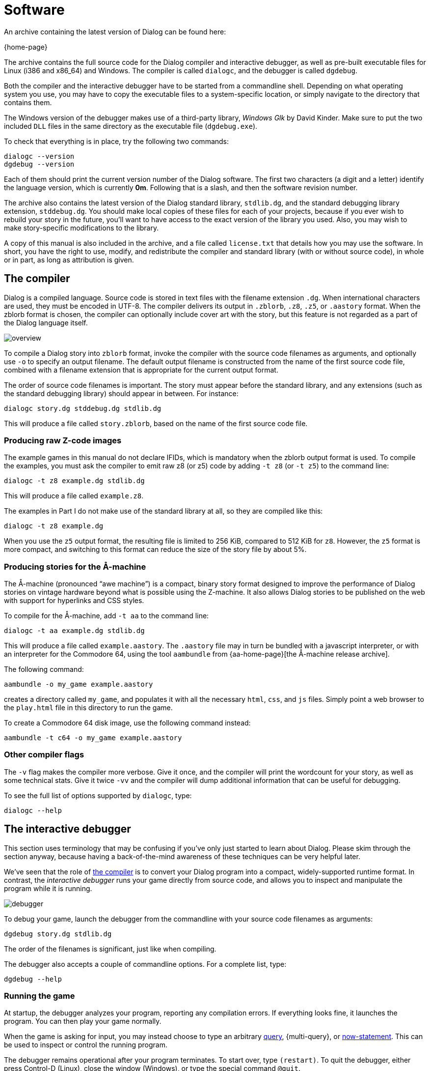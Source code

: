 = Software

An archive containing the latest version of Dialog can be found here:

{home-page}

The archive contains the full source code for the Dialog compiler and
interactive debugger, as well as pre-built executable files for Linux (i386 and
x86_64) and Windows. The compiler is called `dialogc`, and the debugger
is called `dgdebug`.

Both the compiler and the interactive debugger have to be started from a
commandline shell. Depending on what operating system you use, you may have to
copy the executable files to a system-specific location, or simply navigate to
the directory that contains them.

The Windows version of the debugger makes use of a third-party library,
_Windows Glk_ by David Kinder. Make sure to put the two included `DLL`
files in the same directory as the executable file (`dgdebug.exe`).

To check that everything is in place, try the following two commands:

[role="output"]
```
dialogc --version
dgdebug --version
```

Each of them should print the current version number of the Dialog software. The
first two characters (a digit and a letter) identify the language version, which
is currently *0m*. Following that is a slash, and then the software revision
number.

The archive also contains the latest version of the Dialog standard library,
`stdlib.dg`, and the standard debugging library extension,
`stddebug.dg`. You should make local copies of these files for each of your
projects, because if you ever wish to rebuild your story in the future, you'll
want to have access to the exact version of the library you used. Also, you may
wish to make story-specific modifications to the library.

A copy of this manual is also included in the archive, and a file called
[.nobreak]#`license.txt`# that details how you may use the software. In
short, you have the right to use, modify, and redistribute the compiler and
standard library (with or without source code), in whole or in part, as long as
attribution is given.

[#compiler]
== The compiler

Dialog is a compiled language. Source code is stored in text files with the
filename extension `.dg`. When international characters are used, they must
be encoded in UTF-8. The compiler delivers its output in `.zblorb`,
`.z8`, `.z5`, or `.aastory` format. When the zblorb format is
chosen, the compiler can optionally include cover art with the story, but this
feature is not regarded as a part of the Dialog language itself.

image:overview.png[overview]

To compile a Dialog story into `zblorb` format, invoke the compiler with
the source code filenames as arguments, and optionally use [.nobreak]#`-o`#
to specify an output filename. The default output filename is constructed from
the name of the first source code file, combined with a filename extension that
is appropriate for the current output format.

The order of source code filenames is important. The story must appear before
the standard library, and any extensions (such as the standard debugging
library) should appear in between. For instance:

[role=output]
```
dialogc story.dg stddebug.dg stdlib.dg
```

This will produce a file called `story.zblorb`, based on the name of the
first source code file.

=== Producing raw Z-code images

The example games in this manual do not declare IFIDs, which is mandatory when
the zblorb output format is used. To compile the examples, you must ask the
compiler to emit raw z8 (or z5) code by adding `-t z8`
(or `-t z5`) to the command line:

`dialogc -t z8 example.dg stdlib.dg`

This will produce a file called `example.z8`.

The examples in Part I do not make use of the standard library at all, so they
are compiled like this:

`dialogc -t z8 example.dg`

When you use the `z5` output format, the resulting file is limited to
256 KiB, compared to 512 KiB for `z8`. However, the `z5` format is
more compact, and switching to this format can reduce the size of the story file
by about 5%.

=== Producing stories for the Å-machine

The Å-machine (pronounced “awe machine”) is a compact, binary story format
designed to improve the performance of Dialog stories on vintage hardware beyond
what is possible using the Z-machine. It also allows Dialog stories to be
published on the web with support for hyperlinks and CSS styles.

To compile for the Å-machine, add `-t aa` to the command line:

[role=output]
```
dialogc -t aa example.dg stdlib.dg
```

This will produce a file called `example.aastory`. The `.aastory` file
may in turn be bundled with a javascript interpreter, or with an interpreter for
the Commodore 64, using the tool `aambundle` from
{aa-home-page}[the Å-machine release archive].

The following command:

[role=output]
```
aambundle -o my_game example.aastory
```

creates a directory called `my_game`, and populates it with all the
necessary `html`, `css`, and `js` files. Simply point a web
browser to the `play.html` file in this directory to run the game.

To create a Commodore 64 disk image, use the following command instead:

[role=output]
```
aambundle -t c64 -o my_game example.aastory
```


=== Other compiler flags

The `-v` flag makes the compiler more verbose. Give it once,
and the compiler will print the wordcount for your story, as well as some
technical stats. Give it twice `-vv` and the compiler will
dump additional information that can be useful for debugging.

To see the full list of options supported by `dialogc`, type:

[role=output]
```
dialogc --help
```

[#dgdebug]
== The interactive debugger

This section uses terminology that may be confusing if you've only just started
to learn about Dialog. Please skim through the section anyway, because having a
back-of-the-mind awareness of these techniques can be very helpful later.

We've seen that the role of xref:#compiler[the compiler] is to
convert your Dialog program into a compact, widely-supported runtime format. In
contrast, the _interactive debugger_ runs your game directly from source code,
and allows you to inspect and manipulate the program while it is running.

image:debugger.png[debugger]

To debug your game, launch the debugger from the commandline with your source
code filenames as arguments:

[role=output]
```
dgdebug story.dg stdlib.dg
```

The order of the filenames is significant, just like when compiling.

The debugger also accepts a couple of commandline options. For a complete list,
type:

[role=output]
```
dgdebug --help
```

=== Running the game

At startup, the debugger analyzes your program, reporting any compilation
errors. If everything looks fine, it launches the program. You can then play
your game normally.

When the game is asking for input, you may instead choose to type an arbitrary
xref:lang:execution.adoc#predicates[query],
{multi-query},
or
xref:lang:dynamic.adoc[now-statement].
This can be used to inspect or control the
running program.

The debugger remains operational after your program terminates. To start over,
type `(restart)`. To quit the debugger, either press Control-D (Linux),
close the window (Windows), or type the special command `@quit`.

=== Modifying a running game

The interactive debugger watches your source code files for changes. New code is
merged into the running program automatically, so you can test new functionality
without restarting the game.

If there are compilation errors in the new version of the source code, the
debugger will report them and put the execution on hold until you've fixed them.

Any xref:lang:dynamic.adoc[dynamic predicates] that have changed during gameplay
retain their value, so that e.g. the player character remains in the current
room, with any picked-up objects still in their inventory. But unchanged dynamic
predicates will reflect the initial value declarations as they're given in the
new version of the source code.

The debugger also tries to match
xref:lang:control.adoc#select-var[select statements] in
the old and new versions of the code, in order to make the transition as
seamless as possible. But you may occasionally find that a select statement has
been reset.

Be aware that by modifying the source code, you can introduce new
xref:lang:execution.adoc#parameters[objects] and
xref:lang:varsvalues.adoc#values[dictionary words],
but you can't remove them. This
affects the operation of the built-in `(object $)` predicate, as well as
`(get input $)`, with particular consequences for games that use the
xref:lang:io.adoc#input[removable word endings]
feature. To remove extraneous objects and dictionary words, use `(restart)` (or `@replay`; see below).

=== Debugging commands

In addition to arbitrary queries and now-statements, the debugger allows you to
type _debugging commands_ at the game prompt. These are recognized by a leading
`@` character.

The debugger maintains a list of all _accumulated input_ that you've typed into
the running program. Only proper input counts, not queries or debugging
commands. The list is cleared on restart, and trimmed on undo, so in that sense
it represents a straight path from the beginning of the game to the current game
state. The following debugging commands make use of it:

@replay::

Resets the game, and re-enters all accumulated input. This will normally
reproduce the current game position from a clean start, but it may work
differently if you've made changes to the source code, or if the game includes
randomized behaviour. It can be useful for catching unintended non-local effects
of a code change.

@again::

Performs an undo operation, and then re-enters the most recent line of input.
This command offers more fine-grained control than `@replay`, and generally
works better for games with randomized behaviour. It lets you focus on the local
effects of a code change.

@g::

A synonym for `@again`.

@save::

Saves the accumulated input as a simple text file. The debugger will ask you for
a filename.

@restore::

Resets the game, and reads input from a text file, thus recreating the saved
game position. The debugger will ask you for a filename.

You can get a full list of debugging commands by typing `@help` at the
prompt. These commands can be abbreviated as long as the abbreviation is unique;
`@h` works for `@help`, for instance.

=== Suspending execution

The terminal version of the debugger (i.e. _not_ the Windows Glk version) allows
you to suspend a running computation by pressing Control-C at any time. This
will immediately take you to a prompt where you can type queries and debugging
commands.

To resume execution, type a blank line at this prompt.

Suspending is useful when you've enabled
xref:lang:io.adoc#debugging[tracing] and
found that you got a bit more than you bargained for. At the
`[More]` prompt, simply hit Control-C, type `(trace off)`,
and press return a second time.

It can also be used to escape from an accidental infinite loop, using
`(stop)`. This is rarely needed, however, because the debugger does not
perform tail-call optimization, and there's a limit on the number of recursive
calls.

=== Some useful debugging techniques

Use queries to inspect the state of the running program, e.g. type
`*($ has parent `box)# into the game to get a list of every object
that's currently a direct child of the `#box` object.

Insert `(log) ...` statements to print variables and other information
while debugging.

The standard library provides `(actions on)` and `(actions off)`,
for controlling _action tracing_. When enabled, this feature makes the library
print the names of
ACTIONS
as it tries them.

The library also provides `(scope)`, for listing every object that's
currently
IN SCOPE
.


The following predicates are highly useful for manipulating the state of the
running game:

(enter _Room_)::

to teleport the player character to a given room,

(now) (_Object_ is #heldby _Player_)::

to purloin an object, and

(try _Action_) ::

to temporarily sidestep a parser problem, or to trace an action without also
tracing the parser.

Query tracing can be enabled interactively with `(trace on)`, and
disabled with `(trace off)`. Tracing a complete player command will
produce a lot of output as the command is parsed. Sometimes it makes more sense
to temporarily add `(trace on)` and `(trace off)` to the source
code, surrounding the particular bit that you're interested in. Remember, the
debugger lets you do this while the program is running.

Use the built-in predicate `(breakpoint)` to suspend the program from
within the source code, in order to inspect the game state at arbitrary points
during execution.

The command `AGAIN` (or `G`) lets the player repeat the
last line of input. During development, you will often want to change something
in the most recent response, and then retry the action to see what the new
version looks like. `AGAIN` usually works for this, but there's a
snag: If you've added new dictionary words, e.g. by changing a `(dict $)`
rule, then a regular `AGAIN` will fail to pick up the new words. Use
the up-arrow to fetch the command from the input history instead. Another option
is to use the debugging command `@again` (or `@g`), which will handle
this corner-case transparently. That command also performs an implicit undo,
which is particularly useful for debugging games with timed puzzles.

Finally, a word of warning: The interactive debugger does not try to emulate the
Z-machine backend, nor the Å-machine backend. The Z-machine truncates dictionary
words, but the debugger doesn't. The debugger allocates larger heap areas, but
doesn't optimize tail calls. Always test the compiled version of your game
thoroughly, preferably both in a Z-code interpreter and an Å-code interpreter,
before releasing it.

== Building from source code

To build the Dialog compiler and debugger from source, you need a working
C compiler (such as `gcc` or `clang`) and some version of the make
command (such as `gmake`). Unpack the archive, enter the `src`
directory, and type “`make`”. If all went well, you should now have two
executable files called `dialogc` and `dgdebug` in the current
directory. These are the compiler and debugger, respectively.

If you are on a Unix-like system, and you wish to install the tools in a
system-wide location, type “`sudo make install`”.

The Windows binaries can be cross-compiled on a Linux system using the
`Mingw32` toolchain.

'''

Back to xref:intro.adoc[].

TODO:
- Link to library pages (in debug techniques)